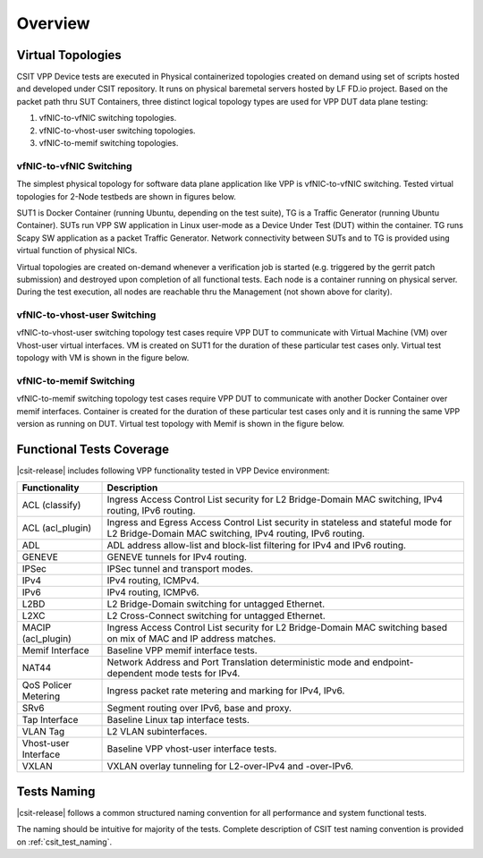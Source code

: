 Overview
========

Virtual Topologies
------------------

CSIT VPP Device tests are executed in Physical containerized topologies
created on demand using set of scripts hosted and developed under CSIT
repository. It runs on physical baremetal servers hosted by LF FD.io project.
Based on the packet path thru SUT Containers, three distinct logical topology
types are used for VPP DUT data plane testing:

#. vfNIC-to-vfNIC switching topologies.
#. vfNIC-to-vhost-user switching topologies.
#. vfNIC-to-memif switching topologies.

vfNIC-to-vfNIC Switching
~~~~~~~~~~~~~~~~~~~~~~~~

The simplest physical topology for software data plane application like
VPP is vfNIC-to-vfNIC switching. Tested virtual topologies for 2-Node testbeds
are shown in figures below.

.. only:: latex

    .. raw:: latex

        \begin{figure}[H]
            \centering
                \graphicspath{{../_tmp/src/vpp_device_tests/}}
                \includegraphics[width=0.90\textwidth]{vf-2n-nic2nic}
                \label{fig:vf-2n-nic2nic}
        \end{figure}

.. only:: html

    .. figure:: ../vpp_device_tests/vf-2n-nic2nic.svg
        :alt: vf-2n-nic2nic
        :align: center

SUT1 is Docker Container (running Ubuntu, depending on the test suite), TG is
a Traffic Generator (running Ubuntu Container). SUTs run VPP
SW application in Linux user-mode as a Device Under Test (DUT) within
the container. TG runs Scapy SW application as a packet Traffic Generator.
Network connectivity between SUTs and to TG is provided using virtual function
of physical NICs.

Virtual topologies are created on-demand whenever a verification job is
started (e.g. triggered by the gerrit patch submission) and destroyed
upon completion of all functional tests. Each node is a container running on
physical server. During the test execution, all nodes are reachable thru
the Management (not shown above for clarity).

vfNIC-to-vhost-user Switching
~~~~~~~~~~~~~~~~~~~~~~~~~~~~~

vfNIC-to-vhost-user switching topology test cases require VPP DUT to communicate
with Virtual Machine (VM) over Vhost-user virtual interfaces. VM is created on
SUT1 for the duration of these particular test cases only. Virtual test topology
with VM is shown in the figure below.

.. only:: latex

    .. raw:: latex

        \begin{figure}[H]
            \centering
                \graphicspath{{../_tmp/src/vpp_device_tests/}}
                \includegraphics[width=0.90\textwidth]{vf-2n-nic2vhost}
                \label{fig:vf-2n-nic2vhost}
        \end{figure}

.. only:: html

    .. figure:: ../vpp_device_tests/vf-2n-nic2vhost.svg
        :alt: vf-2n-nic2vhost
        :align: center

vfNIC-to-memif Switching
~~~~~~~~~~~~~~~~~~~~~~~~

vfNIC-to-memif switching topology test cases require VPP DUT to communicate
with another Docker Container over memif interfaces. Container is created for
the duration of these particular test cases only and it is running the same VPP
version as running on DUT. Virtual test topology with Memif is shown in
the figure below.

.. only:: latex

    .. raw:: latex

        \begin{figure}[H]
            \centering
                \graphicspath{{../_tmp/src/vpp_device_tests/}}
                \includegraphics[width=0.90\textwidth]{vf-2n-nic2memif}
                \label{fig:vf-2n-nic2memif}
        \end{figure}

.. only:: html

    .. figure:: ../vpp_device_tests/vf-2n-nic2memif.svg
        :alt: vf-2n-nic2memif
        :align: center

Functional Tests Coverage
-------------------------

|csit-release| includes following VPP functionality tested in VPP Device
environment:

+-----------------------+----------------------------------------------+
| Functionality         |  Description                                 |
+=======================+==============================================+
| ACL (classify)        | Ingress Access Control List security for L2  |
|                       | Bridge-Domain MAC switching, IPv4 routing,   |
|                       | IPv6 routing.                                |
+-----------------------+----------------------------------------------+
| ACL (acl_plugin)      | Ingress and Egress Access Control List       |
|                       | security in stateless and stateful mode for  |
|                       | L2 Bridge-Domain MAC switching, IPv4         |
|                       | routing, IPv6 routing.                       |
+-----------------------+----------------------------------------------+
| ADL                   | ADL address allow-list and block-list        |
|                       | filtering for IPv4 and IPv6 routing.         |
+-----------------------+----------------------------------------------+
| GENEVE                | GENEVE tunnels for IPv4 routing.             |
+-----------------------+----------------------------------------------+
| IPSec                 | IPSec tunnel and transport modes.            |
+-----------------------+----------------------------------------------+
| IPv4                  | IPv4 routing, ICMPv4.                        |
+-----------------------+----------------------------------------------+
| IPv6                  | IPv4 routing, ICMPv6.                        |
+-----------------------+----------------------------------------------+
| L2BD                  | L2 Bridge-Domain switching for untagged      |
|                       | Ethernet.                                    |
+-----------------------+----------------------------------------------+
| L2XC                  | L2 Cross-Connect switching for untagged      |
|                       | Ethernet.                                    |
+-----------------------+----------------------------------------------+
| MACIP (acl_plugin)    | Ingress Access Control List security for L2  |
|                       | Bridge-Domain MAC switching based on mix     |
|                       | of MAC and IP address matches.               |
+-----------------------+----------------------------------------------+
| Memif Interface       | Baseline VPP memif interface tests.          |
+-----------------------+----------------------------------------------+
| NAT44                 | Network Address and Port Translation         |
|                       | deterministic mode and endpoint-dependent    |
|                       | mode tests for IPv4.                         |
+-----------------------+----------------------------------------------+
| QoS Policer Metering  | Ingress packet rate metering and marking for |
|                       | IPv4, IPv6.                                  |
+-----------------------+----------------------------------------------+
| SRv6                  | Segment routing over IPv6, base and proxy.   |
+-----------------------+----------------------------------------------+
| Tap Interface         | Baseline Linux tap interface tests.          |
+-----------------------+----------------------------------------------+
| VLAN Tag              | L2 VLAN subinterfaces.                       |
+-----------------------+----------------------------------------------+
| Vhost-user Interface  | Baseline VPP vhost-user interface tests.     |
+-----------------------+----------------------------------------------+
| VXLAN                 | VXLAN overlay tunneling for L2-over-IPv4 and |
|                       | -over-IPv6.                                  |
+-----------------------+----------------------------------------------+

Tests Naming
------------

|csit-release| follows a common structured naming convention for all
performance and system functional tests.

The naming should be intuitive for majority of the tests. Complete
description of CSIT test naming convention is provided on
:ref:`csit_test_naming`.
